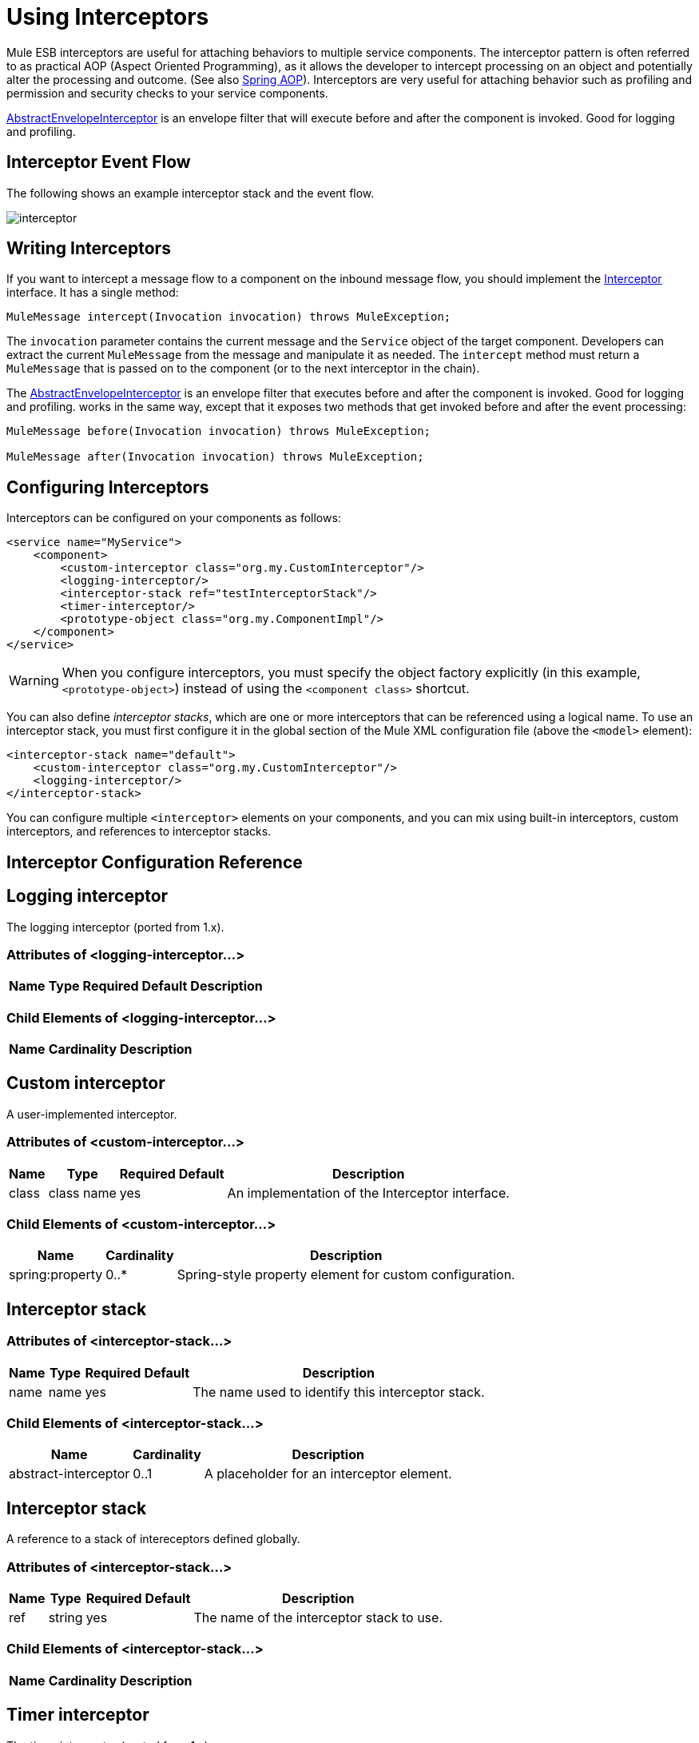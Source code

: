 = Using Interceptors

Mule ESB interceptors are useful for attaching behaviors to multiple service components. The interceptor pattern is often referred to as practical AOP (Aspect Oriented Programming), as it allows the developer to intercept processing on an object and potentially alter the processing and outcome. (See also http://static.springframework.org/spring/docs/2.0.x/reference/aop.html[Spring AOP]). Interceptors are very useful for attaching behavior such as profiling and permission and security checks to your service components.

http://www.mulesoft.org/docs/site/current/apidocs/org/mule/interceptor/AbstractEnvelopeInterceptor.html[AbstractEnvelopeInterceptor] is an envelope filter that will execute before and after the component is invoked. Good for logging and profiling.

== Interceptor Event Flow

The following shows an example interceptor stack and the event flow.

image:interceptor.png[interceptor]

== Writing Interceptors

If you want to intercept a message flow to a component on the inbound message flow, you should implement the http://www.mulesoft.org/docs/site/current/apidocs/org/mule/api/interceptor/Interceptor.html[Interceptor] interface. It has a single method:

[source, code, linenums]
----
MuleMessage intercept(Invocation invocation) throws MuleException;
----

The `invocation` parameter contains the current message and the `Service` object of the target component. Developers can extract the current `MuleMessage` from the message and manipulate it as needed. The `intercept` method must return a `MuleMessage` that is passed on to the component (or to the next interceptor in the chain).

The http://www.mulesoft.org/docs/site/3.7.0/apidocs/org/mule/interceptor/AbstractEnvelopeInterceptor.html[AbstractEnvelopeInterceptor] is an envelope filter that executes before and after the component is invoked. Good for logging and profiling. works in the same way, except that it exposes two methods that get invoked before and after the event processing:

[source, code, linenums]
----
MuleMessage before(Invocation invocation) throws MuleException;

MuleMessage after(Invocation invocation) throws MuleException;
----

== Configuring Interceptors

Interceptors can be configured on your components as follows:

[source, xml, linenums]
----
<service name="MyService">
    <component>
        <custom-interceptor class="org.my.CustomInterceptor"/>
        <logging-interceptor/>
        <interceptor-stack ref="testInterceptorStack"/>
        <timer-interceptor/>
        <prototype-object class="org.my.ComponentImpl"/>
    </component>
</service>
----

[WARNING]
When you configure interceptors, you must specify the object factory explicitly (in this example, `<prototype-object>`) instead of using the `<component class>` shortcut.

You can also define _interceptor stacks_, which are one or more interceptors that can be referenced using a logical name. To use an interceptor stack, you must first configure it in the global section of the Mule XML configuration file (above the `<model>` element):

[source, xml, linenums]
----
<interceptor-stack name="default">
    <custom-interceptor class="org.my.CustomInterceptor"/>
    <logging-interceptor/>
</interceptor-stack>
----

You can configure multiple `<interceptor>` elements on your components, and you can mix using built-in interceptors, custom interceptors, and references to interceptor stacks.

== Interceptor Configuration Reference

== Logging interceptor

The logging interceptor (ported from 1.x).

=== Attributes of <logging-interceptor...>

[%header%autowidth.spread]
|===
|Name |Type |Required |Default |Description
|===

=== Child Elements of <logging-interceptor...>

[%header%autowidth.spread]
|===
|Name |Cardinality |Description
|===

== Custom interceptor

A user-implemented interceptor.

=== Attributes of <custom-interceptor...>

[%header%autowidth.spread]
|===
|Name |Type |Required |Default |Description
|class |class name |yes |  |An implementation of the Interceptor interface.
|===

=== Child Elements of <custom-interceptor...>

[%header%autowidth.spread]
|=======
|Name |Cardinality |Description
|spring:property |0..* |Spring-style property element for custom configuration.
|=======

== Interceptor stack

=== Attributes of <interceptor-stack...>

[%header%autowidth.spread]
|===
|Name |Type |Required |Default |Description
|name |name |yes |  |The name used to identify this interceptor stack.
|===

=== Child Elements of <interceptor-stack...>

[%header%autowidth.spread]
|===
|Name |Cardinality |Description
|abstract-interceptor |0..1 |A placeholder for an interceptor element.
|===

== Interceptor stack

A reference to a stack of intereceptors defined globally.

=== Attributes of <interceptor-stack...>

[%header%autowidth.spread]
|====
|Name |Type |Required |Default |Description
|ref |string |yes |  |The name of the interceptor stack to use.
|====

=== Child Elements of <interceptor-stack...>

[%header%autowidth.spread]
|===
|Name |Cardinality |Description
|===

== Timer interceptor

The timer interceptor (ported from 1.x).

=== Attributes of <timer-interceptor...>

[%header%autowidth.spread]
|===
|Name |Type |Required |Default |Description
|===

=== Child Elements of <timer-interceptor...>

[%header%autowidth.spread]
|===
|Name |Cardinality |Description
|===
